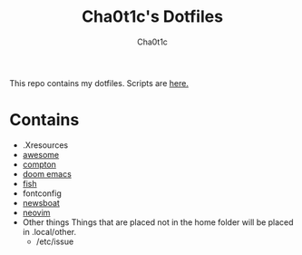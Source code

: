 #+TITLE: Cha0t1c's Dotfiles
#+AUTHOR: Cha0t1c

This repo contains my dotfiles.
Scripts are [[https://gitlab.com/cha0t1c/scripts][here.]]
* Contains
+ .Xresources
+ [[https://awesomewm.org/][awesome]]
+ [[https://github.com/chjj/compton][compton]]
+ [[https://github.com/hlissner/doom-emacs][doom emacs]]
+ [[https://fishshell.com/][fish]]
+ fontconfig
+ [[https://newsboat.org/][newsboat]]
+ [[https://neovim.io/][neovim]]
+ Other things
  Things that are placed not in the home folder will be placed in .local/other.
  + /etc/issue
